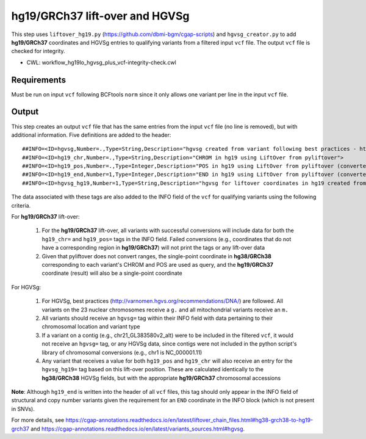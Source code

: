 ===============================
hg19/GRCh37 lift-over and HGVSg
===============================

This step uses ``liftover_hg19.py`` (https://github.com/dbmi-bgm/cgap-scripts) and ``hgvsg_creator.py`` to add **hg19/GRCh37** coordinates and HGVSg entries to qualifying variants from a filtered input ``vcf`` file.
The output ``vcf`` file is checked for integrity.

* CWL: workflow_hg19lo_hgvsg_plus_vcf-integrity-check.cwl


Requirements
++++++++++++

Must be run on input ``vcf`` following BCFtools ``norm`` since it only allows one variant per line in the input ``vcf`` file.


Output
++++++

This step creates an output ``vcf`` file that has the same entries from the input ``vcf`` file (no line is removed), but with additional information.
Five definitions are added to the header:

::

  ##INFO=<ID=hgvsg,Number=.,Type=String,Description="hgvsg created from variant following best practices - http://varnomen.hgvs.org/recommendations/DNA/">
  ##INFO=<ID=hg19_chr,Number=.,Type=String,Description="CHROM in hg19 using LiftOver from pyliftover">
  ##INFO=<ID=hg19_pos,Number=.,Type=Integer,Description="POS in hg19 using LiftOver from pyliftover (converted back to 1-based)">
  ##INFO=<ID=hg19_end,Number=1,Type=Integer,Description="END in hg19 using LiftOver from pyliftover (converted back to 1-based)">
  ##INFO=<ID=hgvsg_hg19,Number=1,Type=String,Description="hgvsg for liftover coordinates in hg19 created from variant following best practices - http://varnomen.hgvs.org/recommendations/DNA/">

The data associated with these tags are also added to the INFO field of the ``vcf`` for qualifying variants using the following criteria.

For **hg19/GRCh37** lift-over:

  1. For the **hg19/GRCh37** lift-over, all variants with successful conversions will include data for both the ``hg19_chr=`` and ``hg19_pos=`` tags in the INFO field. Failed conversions (e.g., coordinates that do not have a corresponding region in **hg19/GRCh37**) will not print the tags or any lift-over data
  2. Given that pyliftover does not convert ranges, the single-point coordinate in **hg38/GRCh38** corresponding to each variant's CHROM and POS are used as query, and the **hg19/GRCh37** coordinate (result) will also be a single-point coordinate

For HGVSg:

  1. For HGVSg, best practices (http://varnomen.hgvs.org/recommendations/DNA/) are followed. All variants on the 23 nuclear chromosomes receive a ``g.`` and all mitochondrial variants receive an ``m.``
  2. All variants should receive an ``hgvsg=`` tag within their INFO field with data pertaining to their chromosomal location and variant type
  3. If a variant on a contig (e.g., chr21_GL383580v2_alt) were to be included in the filtered ``vcf``, it would not receive an ``hgvsg=`` tag, or any HGVSg data, since contigs were not included in the python script's library of chromosomal conversions (e.g., chr1 is NC_000001.11)
  4. Any variant that receives a value for both ``hg19_pos`` and ``hg19_chr`` will also receive an entry for the ``hgvsg_hg19=`` tag based on this lift-over position. These are calculated identically to the **hg38/GRCh38** HGVSg fields, but with the appropriate **hg19/GRCh37** chromosomal accessions

**Note**: Although ``hg19_end`` is written into the header of all ``vcf`` files, this tag should only appear in the INFO field of structural and copy number variants given the requirement for an ``END`` coordinate in the INFO block (which is not present in SNVs).

For more details, see https://cgap-annotations.readthedocs.io/en/latest/liftover_chain_files.html#hg38-grch38-to-hg19-grch37 and https://cgap-annotations.readthedocs.io/en/latest/variants_sources.html#hgvsg.
